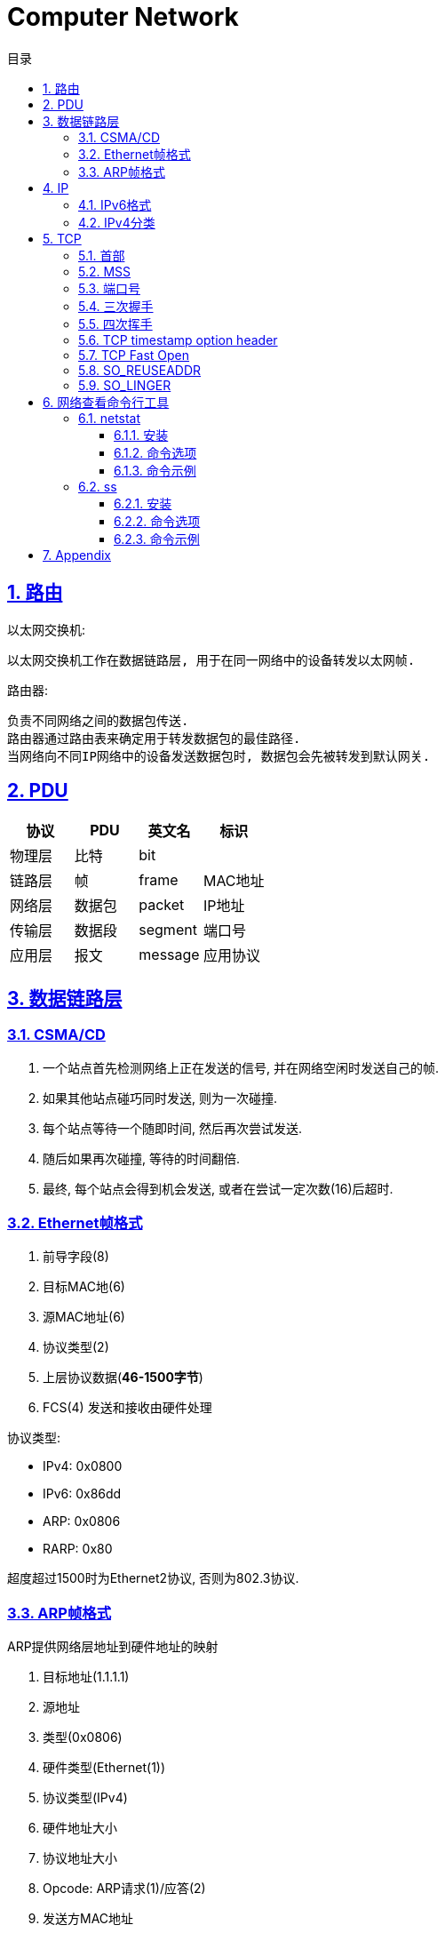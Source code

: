 = Computer Network
:icons: font
:source-highlighter: highlightjs
:highlightjs-theme: idea
:hardbreaks:
:sectlinks:
:sectnums:
:stem:
:toc: left
:toclevels: 3
:toc-title: 目录
:tabsize: 4
:docinfo: shared

== 路由

以太网交换机:

 以太网交换机工作在数据链路层, 用于在同一网络中的设备转发以太网帧.

路由器:

 负责不同网络之间的数据包传送.
 路由器通过路由表来确定用于转发数据包的最佳路径.
 当网络向不同IP网络中的设备发送数据包时, 数据包会先被转发到默认网关.

== PDU

|===
| 协议 | PDU | 英文名 | 标识

| 物理层
| 比特
| bit
|

| 链路层
| 帧
| frame
| MAC地址

| 网络层
| 数据包
| packet
| IP地址

| 传输层
| 数据段
| segment
| 端口号

| 应用层
| 报文
| message
| 应用协议

|===

== 数据链路层

=== CSMA/CD

. 一个站点首先检测网络上正在发送的信号, 并在网络空闲时发送自己的帧.
. 如果其他站点碰巧同时发送, 则为一次碰撞.
. 每个站点等待一个随即时间, 然后再次尝试发送.
. 随后如果再次碰撞, 等待的时间翻倍.
. 最终, 每个站点会得到机会发送, 或者在尝试一定次数(16)后超时.

=== Ethernet帧格式

. 前导字段(8)
. 目标MAC地(6)
. 源MAC地址(6)
. 协议类型(2)
. 上层协议数据(*46-1500字节*)
. FCS(4) 发送和接收由硬件处理

协议类型:

* IPv4: 0x0800
* IPv6: 0x86dd
* ARP: 0x0806
* RARP: 0x80

超度超过1500时为Ethernet2协议, 否则为802.3协议.

=== ARP帧格式

ARP提供网络层地址到硬件地址的映射

. 目标地址(1.1.1.1)
. 源地址
. 类型(0x0806)
. 硬件类型(Ethernet(1))
. 协议类型(IPv4)
. 硬件地址大小
. 协议地址大小
. Opcode: ARP请求(1)/应答(2)
. 发送方MAC地址
. 发送方IP地址
. 接收方MAC地址
. 接收方IP地址

== IP

IP提供了一种尽力而为,无连接的数据包交付服务.

. 版本(0x0100/0x0110)
. 首部长度(一般为0101)
. Differentiated Service
. Explicit Congestion Notification
. 总长度
. 数据报标识
. 分片标记
. 分片偏移
. 生存时间
. 传输层协议类型
. 头部校验和
. 源IP地址
. 目的IP地址
. 选项

IP数据包最大为65535字节, 当一个IP数据包大于以太网的MTU时, IP协议会把数据包报文切分为多个小的片段.

=== IPv6格式

* 长度为128位, 表现为16进制, 每16位为一块. 如 `5f05:2000:80ad:5800:58:800:2023:1d71` .
* a到f的16进制数必须小写.
* 每一块中前导0必须省略不写, 如 `2001:0db8::0022` 必须要写成 `2001:0db8::22` .
* 最长的全0块必须简写成 `::` , 如果有两个最长的全0块, 则第一个简写. 如 `5f05:0000:0000:5800:58:0000:0000:1d71` 简写成 `5f05::5800:58:0000:0000:1d71` .

=== IPv4分类

|===
| 类别 | 前导位 | 用途

| A
| 0
| 单播/特殊

| B
| 10

| C
| 110

| D
| 1110

| E
| 1111

|===

== TCP

> TCP是一种可靠地, 面向连接的, 基于字节流的, 全双工的协议.

* 面向连接的: 通信双方建立连接时要经过三次握手, 断开连接时要经过四次挥手.
* 可靠地:
** 每个TCP首部都有两字节表示校验和, 如果收到一个校验和有差错的报文, TCP会直接丢弃该报文等待重传.
** TCP的序列号保证了接收数据的顺序.
** TCP在发送数据后会启动一个定时器, 等待对方确认收到这个数据包.
如果在指定时间内没有收到ACK确认包, 就会重传数据包.
** TCP提供了拥塞控制机制.
** 面向字节的: 字节写入内核后, 最终TCP以多少条报文发送出去是不确定的.
** 全双工的: 通信的双方可以同时发送/接收数据.

=== 首部

. 源端口
. 目的端口
. 序列号: 序列号用于保证包的顺序, 或者交换彼此的报文(SYN报文).
. 确认号: TCP使用确认号来告知对方下一个期望接受的序列号.
* 确认号表示小于此确认号的字节都已经收到.
* 不是所有包都需要确认.
* 收到了数据包可以延迟一会儿再确认.
* ACK包不需要确认.
. 首部长度
. 标志位
* Nonce
* Congest Window reduced
* ECN-Echo
* Urgent
* Acknowledgement: 标识确认数据包.
* Push: 告知对方这些数据包收到后应立即交给上层应用, 不能缓存起来.
* Reset: 标识强制断开连接.
* Syn: 标识这个数据包用于发起连接时同步双方的初始序列号.
* Fin: 告知对方自己发送完了所有数据, 后续不会再有数据发送了.
. 窗口大小: 窗口大小值*缩放因子
. 校验和
. 紧急指针
. 可选项/Padding

=== MSS

TCP MSS = MTU - IP header头大小 - TCP 头大小 (stem:[1500-20-20=1460])

=== 端口号

端口号被划分成以下 3 种类型：

* 熟知端口号（0~1023)
* 已登记的端口（1024~49151）
* 临时端口号（49152~65535）`cat /proc/sys/net/ipv4/ip_local_port_range`

=== 三次握手

. [C]客户端发送SYN包. `SYN-SENT`
. [S]服务端接收到后加一作为ACK包, 然后自己生成一个SYN包一起发送. `SYN-RECV`
.. 服务端此时会将这个连接信息放入 _半连接队列_ `(SYN 队列)` .
. [C]客户端接收到服务端的SYN包加一, 作为ACK包发送给服务端. `ESTABLISHED`
.. 服务端收到客户端的ACK包后会将这个连接信息移动到 _全连接队列_ `(Accept队列)` . 此时socket处于 `ESTABLISHED` 状态,每次调用 `accept` 函数会移除队列头的连接. 如果队列为空, 则会阻塞 `accept` 函数.

=== 四次挥手

. [C]客户端发送FIN包, 以后客户端不能再发送数据给服务端了. `FIN-WAIT-1`
. [S]服务端接收到后回复ACK包. `CLOSE-WAIT`
. [C]客户端接收到ACK包. `FIN-WAIT-2`
. [S]服务端发送FIN包. `LAST-ACK`
. [C]客户端收到FIN包, 发送ACK包. `TIME-WAIT`
. [S]服务端收到ACK包断开连接. `CLOSED`
. [C]客户端经过两个MSL后断开连接. `CLOSED`

[qanda]
TIME-WAIT 状态存在的意义?::
* 保证上一个连接的包不会因为网络慢发送到一个连接里.
* 可以收到对方的第二个 `FIN` 包.
* 如果主动断开方重用端口, 进行三次握手发送SYN包, 对方( `LAST_ACK` )立即会返回 `RST` 包导致三次握手失败.
为什么是两个MSL?::
* 1个MSL保证 `ACK` 包能发送到对方.
* 1个MSL保证对方如果没有收到 `ACK` 包, 那么可以收到对方重传的 `FIN` 包.

=== TCP timestamp option header

TCP时间戳选项首部由四部分组成:

* Kind: 时间戳类别固定为8
* Length: 固定为10
* TS value
* TS echo reply

. 三次握手SYN包将时间戳写在 `TS value` 字段上.
. 服务端收到SYN包后, 将收到的 `TS value` 写到 `TS echo reply` 字段上, 然后生成自己的时间戳写到 `TS value` 字段上.
. 以此往复.

=== TCP Fast Open

=== SO_REUSEADDR

TCP四次挥手后, 主动断开连接的一方会进入 `TIME_WAIT` 状态, 等待两个MSL后才最终释放这个连接, 此时进程虽然结束, 但是不能在 `TIME_WAIT` 状态下继续使用该端口.
`SO_REUSEADDR` 设置为1后即使在 `TIME_WAIT` 状态下也可以复用该端口.

=== SO_LINGER

[source,c]
----
struct linger {
    int l_onoff;    /* linger active */
    int l_linger;   /* how many seconds to linger for */
};
----

* `l_onoff` 为0时表示禁用该特性, close函数会立即返回，操作系统负责把缓冲队列中的数据全部发送至对方.
* `l_onoff` 为非0时表示启用该特性.
** `l_linger` 为0, close函数会立即返回，不执行正常的四次挥手, 操作系统把缓冲区数据全部丢弃并立即发送RST包重置连接.
** `l_linger` 为非0, 那么此时close函数在l_linger时间内发送数据, 之后操作系统把缓冲区数据全部丢弃并立即发送RST包重置连接.

== 网络查看命令行工具

=== netstat

_netstat_ 能够查看所有已连接的TCP/UDP网络连接, 网络协议分析, 端口分析, 查看路由表等.

==== 安装

[source,bash]
----
sudo apt install net-tools
----

==== 命令选项

* `-l` 显示所有正在 `listen` 的socket
* `-a` 显示所有的socket
* `-r` 显示路由表
* `-i` 显示所有接口
* `-g` 显示所有广播组
* `-s` 显示网络使用情况
* `-M` 显示所有伪装的链接
* `-v` 显示详细信息
* `-W` 显示时不截断ip地址
* `-n` 不解析主机名
* `-e` 显示更多信息
* `-p` 显示socket的进程id
* `-o` 显示所有的定时器
* `-F` 显示转发信息
* `-C` 显示路由缓存

==== 命令示例

[source,bash]
----
# 查看端口占用的进程
sudo netstat -lnp | grep 22| awk '{print $NF}'

# 查看IPv4监听的端口列表
sudo netstat -vutlnp --listening -4

# 查看tcp使用情况分析
sudo netstat -st

# 查看所有监听的unix socket
sudo netstat -lx

----

=== ss

ss相比于netstat还能够查看更多socket信息.

==== 安装

[source,bash]
----
sudo apt install iproute2 iproute2-doc
----

==== 命令选项

* `-n` 不解析服务名称
* `-r` 解析主机
* `-l` 显示所有监听中的socket
* `-o` 显示所有的定时器
* `-e` 显示socket详细信息
* `-m` 显示socket内存使用
* `-p` 显示socket所属的进程
* `-s` 显示socket使用概况
* `-4` 仅显示 IPv4 socket
* `-6` 仅显示 IPv6 socket
* `–0` 显示 PACKET sockets
* `-t` 显示 TCP sockets
* `-S` 显示 SCTP sockets
* `-u` 显示 UDP sockets
* `-w` 显示 RAW sockets
* `-x` 显示 Unix domain sockets
* `-f` 显示指定FAMILY_TYPE的sockets, 支持 unix, inet, inet6, link, netlink
* `-tun` 不解析主机名

==== 命令示例

[source,bash]
----
# 查看指定目标地址/端口的连接
ss dst 192.168.0.2

# 查看指定状态的socket
ss state ESTABLISHED

# 查看port小于1024的socket
ss -n sport \< 1024

----

== Appendix

. 路由器的主要功能和特性是什么？
. 在小型路由网络中，如何将设备连接起来？
. 如何使用CLI配置路由器上的基本设置，以实现两个直连网络之间的路由？
. 如何检验直连到路由器的两个网络之间的连接？
. 在接口之间交换数据包时，路由器使用的封装和解封装的过程是什么？
. 什么是路由器的路径决定功能？
. 直连网络的路由表条目是什么？
. 路由器如何创建直连网络的路由表？
. 路由器如何使用静态路由创建路由表？
. 路由器如何使用动态路由协议创建路由表？
